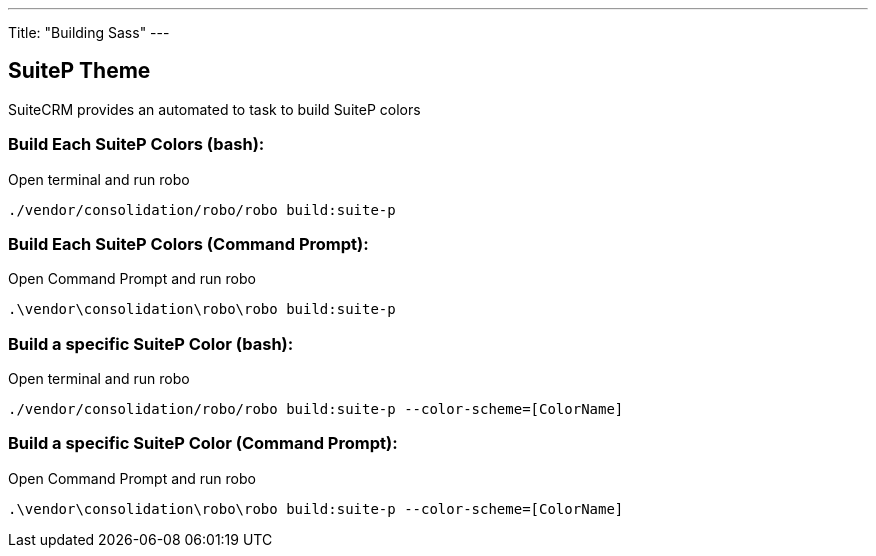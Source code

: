 ---
Title: "Building Sass"
---

== SuiteP Theme

SuiteCRM provides an automated to task to build SuiteP colors

=== Build Each SuiteP Colors (bash):

Open terminal and run robo

`./vendor/consolidation/robo/robo build:suite-p`

=== Build Each SuiteP Colors (Command Prompt):

Open Command Prompt and run robo

`.\vendor\consolidation\robo\robo build:suite-p`


=== Build a specific SuiteP Color (bash):

Open terminal and run robo

`./vendor/consolidation/robo/robo build:suite-p --color-scheme=[ColorName]`

=== Build a specific SuiteP Color (Command Prompt):

Open Command Prompt and run robo

`.\vendor\consolidation\robo\robo build:suite-p --color-scheme=[ColorName]`
